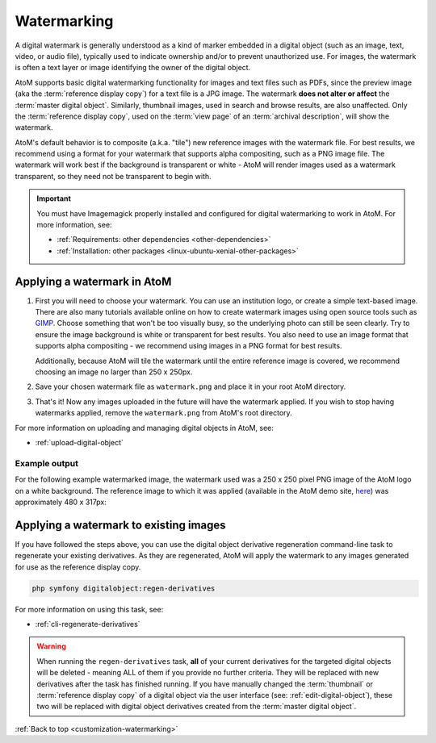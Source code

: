 .. _customization-watermarking:

============
Watermarking
============

.. _here: https://demo.accesstomemory.org/26-sudbury-public-library-photo-copyright-rideau-air-photos-ltd-seeleys-bay-ont-can

A digital watermark is generally understood as a kind of marker embedded in a 
digital object (such as an image, text, video, or audio file), typically used to 
indicate ownership and/or to prevent unauthorized use. For images, the watermark 
is often a text layer or image identifying the owner of the digital object. 

AtoM supports basic digital watermarking functionality for images and text files 
such as PDFs, since the preview image (aka the :term:`reference display copy`) 
for a text file is a JPG image. The watermark **does not alter or affect** the 
:term:`master digital object`. Similarly, thumbnail images, used in search and 
browse results, are also unaffected. Only the :term:`reference display copy`, 
used on the :term:`view page` of an :term:`archival description`, will show the 
watermark. 

.. SEEALSO:: 

   * :ref:`upload-digital-object`
   * :ref:`rights-digital-object`
   * :ref:`copyright-pop-up`

AtoM's default behavior is to composite (a.k.a. "tile") new reference images
with the watermark file. For best results, we recommend using a format for
your watermark that supports alpha compositing, such as a PNG image file. The
watermark will work best if the background is transparent or white - AtoM will
render images used as a watermark transparent, so they need not be transparent
to begin with.

.. IMPORTANT:: 

   You must have Imagemagick properly installed and configured for digital 
   watermarking to work in AtoM. For more information, see: 

   * :ref:`Requirements: other dependencies <other-dependencies>`
   * :ref:`Installation: other packages <linux-ubuntu-xenial-other-packages>` 


.. _watermarking-apply:

Applying a watermark in AtoM
============================

1. First you will need to choose your watermark. You can use an institution 
   logo, or create a simple text-based image. There are also many tutorials 
   available online on how to create watermark images using open source tools
   such as `GIMP <https://www.gimp.org/>`__. Choose something that won't be too
   visually busy, so the underlying photo can still be seen clearly. Try to 
   ensure the image background is white or transparent for best results. You 
   also need to use an image format that supports alpha compositing - we 
   recommend using images in a PNG format for best results. 

   Additionally, because AtoM will tile the watermark until the entire reference 
   image is covered, we recommend choosing an image no larger than 250 x 250px. 

2. Save your chosen watermark file as ``watermark.png`` and place it in your 
   root AtoM directory. 
3. That's it! Now any images uploaded in the future will have the watermark 
   applied. If you wish to stop having watermarks applied, remove the 
   ``watermark.png`` from AtoM's root directory. 

For more information on uploading and managing digital objects in AtoM, see: 

* :ref:`upload-digital-object`

Example output
--------------

For the following example watermarked image, the watermark used was a 250 x 250 
pixel PNG image of the AtoM logo on a white background. The reference image
to which it was applied (available in the AtoM demo site, `here`_) was 
approximately 480 x 317px:

.. image:: images/watermark-example.*
   :align: center
   :width: 95%
   :alt: An exmaple reference image with a watermark applied

.. _watermark-apply-legacy:

Applying a watermark to existing images
=======================================

If you have followed the steps above, you can use the digital object derivative
regeneration command-line task to regenerate your existing derivatives. As they
are regenerated, AtoM will apply the watermark to any images generated for use
as the reference display copy. 

.. code-block:: bash

   php symfony digitalobject:regen-derivatives

For more information on using this task, see: 

* :ref:`cli-regenerate-derivatives`

.. WARNING::

   When running the ``regen-derivatives`` task, **all** of your current
   derivatives for the targeted digital objects will be deleted - meaning ALL
   of them if you provide no further criteria. They will be replaced  with new
   derivatives after the task has finished running. If you have manually
   changed the :term:`thumbnail` or :term:`reference display copy` of a
   digital object via the user interface (see: :ref:`edit-digital-object`), 
   these two will be replaced with digital object derivatives created from 
   the :term:`master digital object`.

:ref:`Back to top <customization-watermarking>` 

